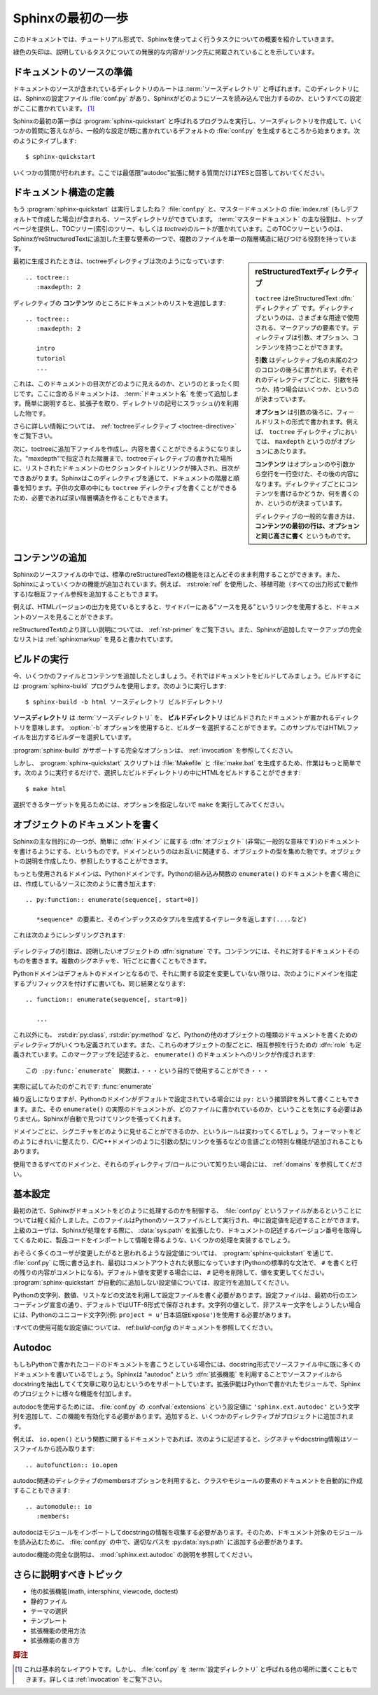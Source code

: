 .. highlight:: rst

.. First Steps with Sphinx
   =======================

Sphinxの最初の一歩
===================

.. This document is meant to give a tutorial-like overview of all common tasks
   while using Sphinx.

このドキュメントでは、チュートリアル形式で、Sphinxを使ってよく行うタスクについての概要を紹介していきます。

.. The green arrows designate "more info" links leading to advanced sections about
   the described task.

緑色の矢印は、説明しているタスクについての発展的な内容がリンク先に掲載されていることを示しています。


.. Setting up the documentation sources
   ------------------------------------

ドキュメントのソースの準備
----------------------------

.. The root directory of a documentation collection is called the :term:`source
   directory`.  This directory also contains the Sphinx configuration file
   :file:`conf.py`, where you can configure all aspects of how Sphinx reads your
   sources and builds your documentation.  [#]_

ドキュメントのソースが含まれているディレクトリのルートは :term:`ソースディレクトリ` と呼ばれます。このディレクトリには、Sphinxの設定ファイル :file:`conf.py` があり、Sphinxがどのようにソースを読み込んで出力するのか、というすべての設定がここに書かれています。 [#]_

.. Sphinx comes with a script called :program:`sphinx-quickstart` that sets up a
   source directory and creates a default :file:`conf.py` with the most useful
   configuration values from a few questions it asks you.  Just run ::

Sphinxの最初の第一歩は :program:`sphinx-quickstart` と呼ばれるプログラムを実行し、ソースディレクトリを作成して、いくつかの質問に答えながら、一般的な設定が既に書かれているデフォルトの :file:`conf.py` を生成するところから始まります。次のようにタイプします::

   $ sphinx-quickstart

.. and answer its questions.  (Be sure to say yes to the "autodoc" extension.)

いくつかの質問が行われます。ここでは最低限"autodoc"拡張に関する質問だけはYESと回答しておいてください。

.. Defining document structure
   ---------------------------

ドキュメント構造の定義
-----------------------

.. Let's assume you've run :program:`sphinx-quickstart`.  It created a source
   directory with :file:`conf.py` and a master document, :file:`index.rst` (if you
   accepted the defaults).  The main function of the :term:`master document` is to
   serve as a welcome page, and to contain the root of the "table of contents tree"
   (or *toctree*).  This is one of the main things that Sphinx adds to
   reStructuredText, a way to connect multiple files to a single hierarchy of
   documents.

もう :program:`sphinx-quickstart` は実行しましたね？ :file:`conf.py` と、マスタードキュメントの :file:`index.rst` (もしデフォルトで作成した場合)が含まれる、ソースディレクトリができています。 :term:`マスタードキュメント` の主な役割は、トップページを提供し、TOCツリー(索引のツリー、もしくは *toctree*)のルートが置かれています。このTOCツリーというのは、SphinxがreStructuredTextに追加した主要な要素の一つで、複数のファイルを単一の階層構造に結びつける役割を持っています。

.. .. sidebar:: reStructuredText directives

   ``toctree`` is a reStructuredText :dfn:`directive`, a very versatile piece of
   markup.  Directives can have arguments, options and content.

   *Arguments* are given directly after the double colon following the
   directive's name.  Each directive decides whether it can have arguments, and
   how many.

   *Options* are given after the arguments, in form of a "field list".  The
   ``maxdepth`` is such an option for the ``toctree`` directive.

   *Content* follows the options or arguments after a blank line.  Each
   directive decides whether to allow content, and what to do with it.

   A common gotcha with directives is that **the first line of the content must
   be indented to the same level as the options are**.

.. sidebar:: reStructuredTextディレクティブ

   ``toctree`` はreStructuredText :dfn:`ディレクティブ` です。ディレクティブというのは、さまざまな用途で使用される、マークアップの要素です。ディレクティブは引数、オプション、コンテンツを持つことができます。

   **引数** はディレクティブ名の末尾の2つのコロンの後ろに書かれます。それぞれのディレクティブごとに、引数を持つか、持つ場合はいくつか、というのが決まっています。

   **オプション** は引数の後ろに、フィールドリストの形式で書かれます。例えば、 ``toctree`` ディレクティブにおいては、 ``maxdepth`` というのがオプションにあたります。

   **コンテンツ** はオプションのや引数から空行を一行空けた、その後の内容になります。ディレクティブごとにコンテンツを書けるかどうか、何を書くのか、というのが決まっています。

   ディレクティブの一般的な書き方は、 **コンテンツの最初の行は、オプションと同じ高さに書く** というものです。


.. The toctree directive initially is empty, and looks like this:

最初に生成されたときは、toctreeディレクティブは次のようになっています::

   .. toctree::
      :maxdepth: 2

.. You add documents listing them in the *content* of the directive:

ディレクティブの **コンテンツ** のところにドキュメントのリストを追加します::

   .. toctree::
      :maxdepth: 2

      intro
      tutorial
      ...

.. This is exactly how the toctree for this documentation looks.  The documents to
   include are given as :term:`document name`\ s, which in short means that you
   leave off the file name extension and use slashes as directory separators.

これは、このドキュメントの目次がどのように見えるのか、というのとまったく同じです。ここに含めるドキュメントは、 :term:`ドキュメント名` を使って追加します。簡単に説明すると、拡張子を取り、ディレクトリの記号にスラッシュ(/)を利用した物です。

.. 
   |more| Read more about :ref:`the toctree directive <toctree-directive>`.

|more| さらに詳しい情報については、 :ref:`toctreeディレクティブ <toctree-directive>` をご覧下さい。

.. You can now create the files you listed in the toctree and add content, and
   their section titles will be inserted (up to the "maxdepth" level) at the place
   where the toctree directive is placed.  Also, Sphinx now knows about the order
   and hierarchy of your documents.  (They may contain ``toctree`` directives
   themselves, which means you can create deeply nested hierarchies if necessary.)

次に、toctreeに追加下ファイルを作成し、内容を書くことができるようになりました。"maxdepth"で指定された階層まで、toctreeディレクティブの書かれた場所に、リストされたドキュメントのセクションタイトルとリンクが挿入され、目次ができあがります。Sphinxはこのディレクティブを通じて、ドキュメントの階層と順番を知ります。子供の文章の中にも ``toctree`` ディレクティブを書くことができるため、必要であれば深い階層構造を作ることもできます。

.. Adding content
   --------------

コンテンツの追加
------------------

.. In Sphinx source files, you can use most features of standard reStructuredText.
   There are also several features added by Sphinx.  For example, you can add
   cross-file references in a portable way (which works for all output types) using
   the :role:`ref` role.

Sphinxのソースファイルの中では、標準のreStructuredTextの機能をほとんどそのまま利用することができます。また、Sphinxによっていくつかの機能が追加されています。例えば、 :rst:role:`ref` を使用した、移植可能（すべての出力形式で動作する)な相互ファイル参照を追加することもできます。


.. For an example, if you are viewing the HTML version you can look at the source
   for this document -- use the "Show Source" link in the sidebar.

例えば、HTMLバージョンの出力を見ているとすると、サイドバーにある"ソースを見る"というリンクを使用すると、ドキュメントのソースを見ることができます。

..
   |more| See :ref:`rst-primer` for a more in-depth introduction to
   reStructuredText and :ref:`sphinxmarkup` for a full list of markup added by
   Sphinx.

|more| reStructuredTextのより詳しい説明については、 :ref:`rst-primer` をご覧下さい。また、Sphinxが追加したマークアップの完全なリストは :ref:`sphinxmarkup` を見ると書かれています。


.. Running the build
   -----------------

ビルドの実行
-------------

.. Now that you have added some files and content, let's make a first build of the
   docs.  A build is started with the :program:`sphinx-build` program, called like
   this:

   $ sphinx-build -b html sourcedir builddir

今、いくつかのファイルとコンテンツを追加したとしましょう。それではドキュメントをビルドしてみましょう。ビルドするには :program:`sphinx-build` プログラムを使用します。次のように実行します::

   $ sphinx-build -b html ソースディレクトリ ビルドディレクトリ

.. where *sourcedir* is the :term:`source directory`, and *builddir* is the
   directory in which you want to place the built documentation.  The :option:`-b`
   option selects a builder; in this example Sphinx will build HTML files.

**ソースディレクトリ** は :term:`ソースディレクトリ` を、 **ビルドディレクトリ** はビルドされたドキュメントが置かれるディレクトリを意味します。 :option:`-b` オプションを使用すると、ビルダーを選択することができます。このサンプルではHTMLファイルを出力するビルダーを選択しています。
   
.. 
   |more| See :ref:`invocation` for all options that :program:`sphinx-build`
   supports.

|more| :program:`sphinx-build` がサポートする完全なオプションは、 :ref:`invocation` を参照してください。

.. However, :program:`sphinx-quickstart` script creates a :file:`Makefile` and a
   :file:`make.bat` which make life even easier for you:  with them you only need
   to run :

しかし、 :program:`sphinx-quickstart` スクリプトは :file:`Makefile` と :file:`make.bat` を生成するため、作業はもっと簡単です。次のように実行するだけで、選択したビルドディレクトリの中にHTMLをビルドすることができます::

   $ make html

.. to build HTML docs in the build directory you chose.  Execute ``make`` without
   an argument to see which targets are available.

選択できるターゲットを見るためには、オプションを指定しないで ``make`` を実行してみてください。


.. Documenting objects
   -------------------

オブジェクトのドキュメントを書く
---------------------------------

.. One of Sphinx' main objectives is easy documentation of :dfn:`objects` (in a
   very general sense) in any :dfn:`domain`.  A domain is a collection of object
   types that belong together, complete with markup to create and reference
   descriptions of these objects.

Sphinxの主な目的にの一つが、簡単に :dfn:`ドメイン` に属する :dfn:`オブジェクト` (非常に一般的な意味です)のドキュメントを書けるようにする、というものです。ドメインというのはお互いに関連する、オブジェクトの型を集めた物です。オブジェクトの説明を作成したり、参照したりすることができます。

.. The most prominent domain is the Python domain.  To e.g. document the Python
   built-in function ``enumerate()``, you would add this to one of your source
   files:

   .. py:function:: enumerate(sequence[, start=0])

      Return an iterator that yields tuples of an index and an item of the
      *sequence*. (And so on.)

もっとも使用されるドメインは、Pythonドメインです。Pythonの組み込み関数の ``enumerate()`` のドキュメントを書く場合には、作成しているソースに次のように書き加えます::

   .. py:function:: enumerate(sequence[, start=0])

      *sequence* の要素と、そのインデックスのタプルを生成するイテレータを返します(....など)

.. This is rendered like this:

   .. py:function:: enumerate(sequence[, start=0])

      Return an iterator that yields tuples of an index and an item of the
      *sequence*. (And so on.)

これは次のようにレンダリングされます:

   .. py:function:: enumerate(sequence[, start=0])

      *sequence* の要素と、そのインデックスのタプルを生成するイテレータを返します(....など)

.. The argument of the directive is the :dfn:`signature` of the object you
   describe, the content is the documentation for it.  Multiple signatures can be
   given, each in its own line.

ディレクティブの引数は、説明したいオブジェクトの :dfn:`signature` です。コンテンツには、それに対するドキュメントそのものを書きます。複数のシグネチャを、1行ごとに書くこともできます。

.. The Python domain also happens to be the default domain, so you don't need to
   prefix the markup with the domain name:

   .. function:: enumerate(sequence[, start=0])

      ...

Pythonドメインはデフォルトのドメインとなるので、それに関する設定を変更していない限りは、次のようにドメインを指定するプリフィックスを付けずに書いても、同じ結果となります::

   .. function:: enumerate(sequence[, start=0])

      ...

.. does the same job if you keep the default setting for the default domain.

.. There are several more directives for documenting other types of Python objects,
   for example :dir:`py:class` or :dir:`py:method`.  There is also a
   cross-referencing :dfn:`role` for each of these object types.  This markup will
   create a link to the documentation of ``enumerate()``:

      The :py:func:`enumerate` function can be used for ...

これ以外にも、 :rst:dir:`py:class`, :rst:dir:`py:method` など、Pythonの他のオブジェクトの種類のドキュメントを書くためのディレクティブがいくつも定義されています。また、これらのオブジェクトの型ごとに、相互参照を行うための :dfn:`role` も定義されています。このマークアップを記述すると、 ``enumerate()`` のドキュメントへのリンクが作成されます::

      この :py:func:`enumerate` 関数は、・・・という目的で使用することができ・・・

.. And here is the proof: A link to :func:`enumerate`.

実際に試してみたのがこれです: :func:`enumerate`

.. Again, the ``py:`` can be left out if the Python domain is the default one.  It
   doesn't matter which file contains the actual documentation for ``enumerate()``;
   Sphinx will find it and create a link to it.

繰り返しになりますが、Pythonのドメインがデフォルトで設定されている場合には ``py:`` という接頭辞を外して書くこともできます。また、その ``enumerate()`` の実際のドキュメントが、どのファイルに書かれているのか、ということを気にする必要はありません。Sphinxが自動で見つけてリンクを張ってくれます。

.. Each domain will have special rules for how the signatures can look like, and
   make the formatted output look pretty, or add specific features like links to
   parameter types, e.g. in the C/C++ domains.

ドメインごとに、シグニチャをどのように見せることができるのか、というルールは変わってくるでしょう。フォーマットをどのようにきれいに整えたり、C/C++ドメインのように引数の型にリンクを張るなどの言語ごとの特別な機能が追加されることもあります。

.. 
   |more| See :ref:`domains` for all the available domains and their
   directives/roles.

|more| 使用できるすべてのドメインと、それらのディレクティブ/ロールについて知りたい場合には、 :ref:`domains` を参照してください。

.. Basic configuration
   -------------------

基本設定
---------

.. Earlier we mentioned that the :file:`conf.py` file controls how Sphinx processes
   your documents.  In that file, which is executed as a Python source file, you
   assign configuration values.  For advanced users: since it is executed by
   Sphinx, you can do non-trivial tasks in it, like extending :data:`sys.path` or
   importing a module to find out the version your are documenting.

最初の法で、Sphinxがドキュメントをどのように処理するのかを制御する、 :file:`conf.py` というファイルがあるということについては軽く紹介しました。このファイルはPythonのソースファイルとして実行され、中に設定値を記述することができます。上級のユーザは、Sphinxが処理をする際に、 :data:`sys.path` を拡張したり、ドキュメントの記述するバージョン番号を取得してくるために、製品コードをインポートして情報を得るような、いくつかの処理を実装するでしょう。

.. The config values that you probably want to change are already put into the
   :file:`conf.py` by :program:`sphinx-quickstart` and initially commented out
   (with standard Python syntax: a ``#`` comments the rest of the line).  To change
   the default value, remove the hash sign and modify the value.  To customize a
   config value that is not automatically added by :program:`sphinx-quickstart`,
   just add an additional assignment.

おそらく多くのユーザが変更したがると思われるような設定値については、 :program:`sphinx-quickstart` を通じて、 :file:`conf.py` に既に書き込まれ、最初はコメントアウトされた状態になっています(Pythonの標準的な文法で、 ``#`` を書くと行の残りの内容がコメントになる)。デフォルト値を変更する場合には、 ``#`` 記号を削除して、値を変更してください。 :program:`sphinx-quickstart` が自動的に追加しない設定値については、設定行を追加してください。

.. Keep in mind that the file uses Python syntax for strings, numbers, lists and so
   on.  The file is saved in UTF-8 by default, as indicated by the encoding
   declaration in the first line.  If you use non-ASCII characters in any string
   value, you need to use Python Unicode strings (like ``project = u'Expos辿'``).

Pythonの文字列、数値、リストなどの文法を利用して設定ファイルを書く必要があります。設定ファイルは、最初の行のエンコーディング宣言の通り、デフォルトではUTF-8形式で保存されます。文字列の値として、非アスキー文字をしようしたい場合には、Pythonのユニコード文字列(例: ``project = u'日本語版Expose'``)を使用する必要があります。

.. 
   |more| See :ref:`build-config` for documentation of all available config values.

|more| :すべての使用可能な設定値については、 ref:`build-config` のドキュメントを参照してください。


Autodoc
-------

.. When documenting Python code, it is common to put a lot of documentation in the
   source files, in documentation strings.  Sphinx supports the inclusion of
   docstrings from your modules with an :dfn:`extension` (an extension is a Python
   module that provides additional features for Sphinx projects) called "autodoc".

もしもPythonで書かれたコードのドキュメントを書こうとしている場合には、docstring形式でソースファイル中に既に多くのドキュメントを書いているでしょう。Sphinxは "autodoc" という :dfn:`拡張機能` を利用することでソースファイルからdocstringを抽出してくて文章に取り込むというのをサポートしています。拡張伊能はPythonで書かれたモジュールで、Sphinxのプロジェクトに様々な機能を付加します。

.. In order to use autodoc, you need to activate it in :file:`conf.py` by putting
   the string ``'sphinx.ext.autodoc'`` into the list assigned to the
   :confval:`extensions` config value.  Then, you have a few additional directives
   at your disposal.

autodocを使用するためには、 :file:`conf.py` の :confval:`extensions` という設定値に ``'sphinx.ext.autodoc'`` という文字列を追加して、この機能を有効化する必要があります。追加すると、いくつかのディレクティブがプロジェクトに追加されます。

.. For example, to document the function ``io.open()``, reading its
   signature and docstring from the source file, you'd write this:

例えば、 ``io.open()`` という関数に関するドキュメントであれば、次のように記述すると、シグネチャやdocstring情報はソースファイルから読み取ります::

   .. autofunction:: io.open

.. You can also document whole classes or even modules automatically, using member
   options for the auto directives, like :

autodoc関連のディレクティブのmembersオプションを利用すると、クラスやモジュールの要素のドキュメントを自動的に作成することもできます::

   .. automodule:: io
      :members:

.. autodoc needs to import your modules in order to extract the docstrings.
   Therefore, you must add the appropriate path to :py:data:`sys.path` in your
   :file:`conf.py`.

autodocはモジュールをインポートしてdocstringの情報を収集する必要があります。そのため、ドキュメント対象のモジュールを読み込むために、 :file:`conf.py` の中で、適切なパスを :py:data:`sys.path` に追加する必要があります。

.. 
   |more| See :mod:`sphinx.ext.autodoc` for the complete description of the
   features of autodoc.

|more| autodoc機能の完全な説明は、 :mod:`sphinx.ext.autodoc` の説明を参照してください。


.. More topics to be covered
   -------------------------

さらに説明すべきトピック
---------------------------

.. - Other extensions (math, intersphinx, viewcode, doctest)
   - Static files
   - Selecting a theme
   - Templating
   - Using extensions
   - Writing extensions

- 他の拡張機能(math, intersphinx, viewcode, doctest)
- 静的ファイル
- テーマの選択
- テンプレート
- 拡張機能の使用方法
- 拡張機能の書き方

.. 
   .. rubric:: Footnotes

   .. [#] This is the usual lay-out.  However, :file:`conf.py` can also live in
          another directory, the :term:`configuration directory`.  See
          :ref:`invocation`.

.. rubric:: 脚注
.. [#] これは基本的なレイアウトです。しかし、 :file:`conf.py` を :term:`設定ディレクトリ` と呼ばれる他の場所に置くこともできます。詳しくは :ref:`invocation` をご覧下さい。

.. 
   |more| image:: more.png
          :align: middle
          :alt: more info

.. |more| image:: more.png
       :align: middle
       :alt: 詳細情報